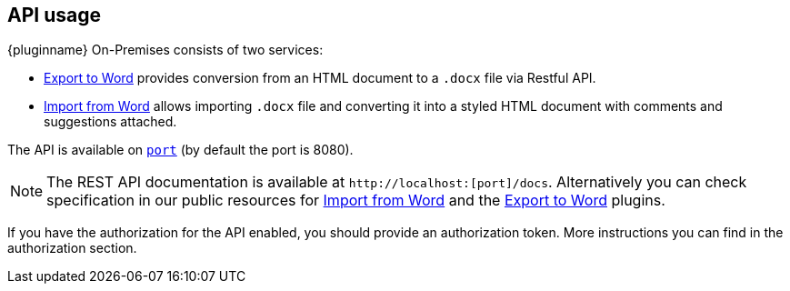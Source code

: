 [[api-usage]]
== API usage

{pluginname} On-Premises consists of two services:

* xref:exportword.adoc[Export to Word] provides conversion from an HTML document to a `.docx` file via Restful API.
* xref:importword.adoc[Import from Word] allows importing `.docx` file and converting it into a styled HTML document with comments and suggestions attached.

The API is available on `http://localhost:[port]` (by default the port is 8080).

[NOTE]
The REST API documentation is available at `+http://localhost:[port]/docs+`.
Alternatively you can check specification in our public resources for link:https://importdocx.converter.tiny.cloud/docs#section/Import-from-Word[Import from Word^] and the link:https://exportdocx.converter.tiny.cloud/docs#section/Export-to-Word[Export to Word^] plugins.

If you have the authorization for the API enabled, you should provide an authorization token. More instructions you can find in the authorization section.
